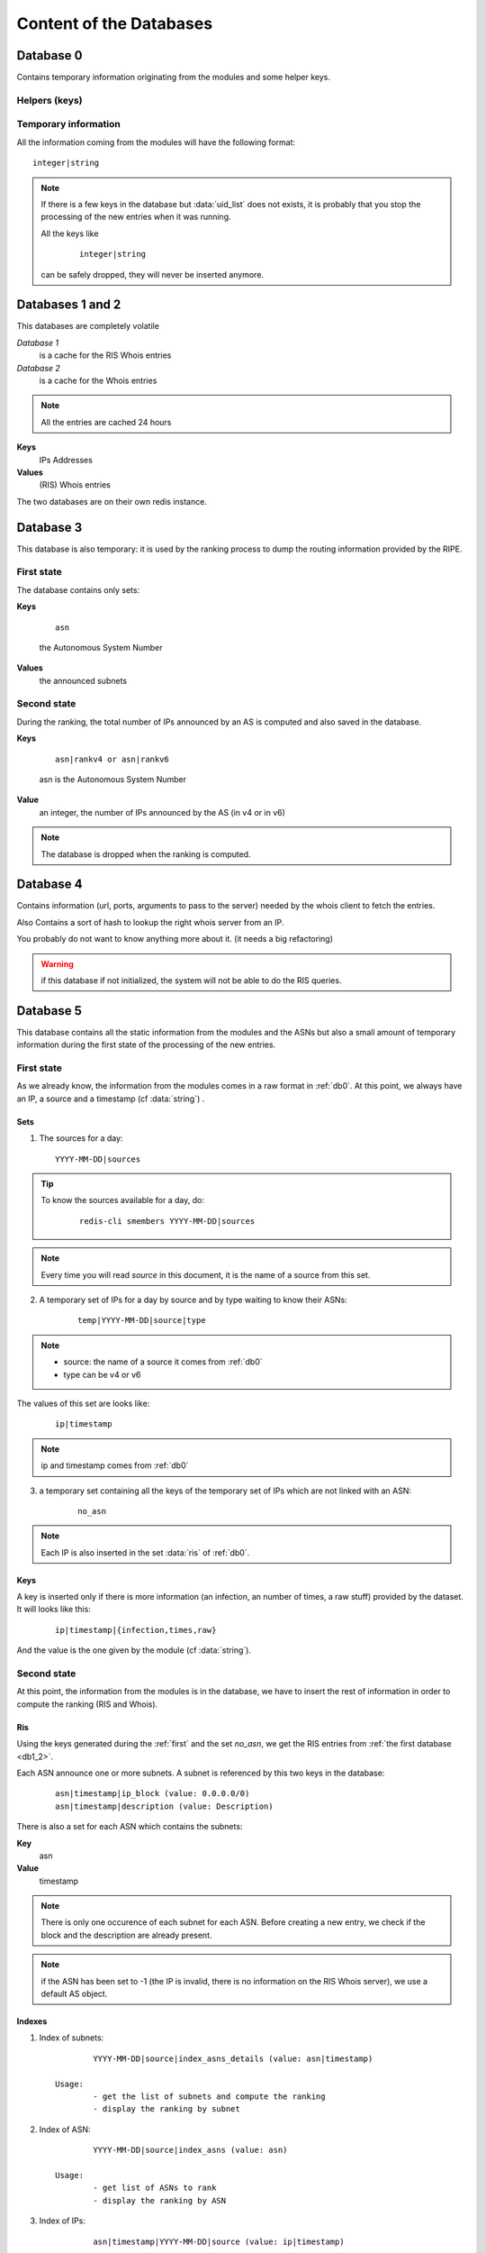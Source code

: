 ************************
Content of the Databases
************************


.. _db0:

Database 0
==========

Contains temporary information originating from the modules and 
some helper keys.

Helpers (keys)
--------------

.. data:: uid

	It is an integer, autoincremented.
	When a module has a new entry to insert in the system, it increments 
	the key and use its new value as a unique key to identify the parameters
	he wants to pass.

.. data:: uid_list

	It is a set of :data:`uid`. The set is used as a queue to know all the pending 
	entries to insert in the system. 

	.. tip::

		To know the number of entries to insert in the system, do: ::
	
			redis-cli -n 0 scard uid_list

		If the key does not exists (the command returns 0), there is no entries 
		to insert. 

.. data:: ris

	It is a set of IPs. The Ranking System needs the RIS Information of this IPs.

	.. note::

		the set may contains IPs that are already cached (see :ref:`db1_2`): they 
		will be automatically dropped by the fetching process and not fetched again
		until they are removed from the cache.

	.. tip::

		To know the number of RIS entries to fetch: 
		
			::

				redis-cli -n 0 scard ris

.. data:: whois

	same as :data:`ris` but for the Whois information


Temporary information
---------------------

All the information coming from the modules will have the following format: ::

	integer|string

.. data:: integer
	
	is an uid

.. data:: string

	can be one of the following: ::
	
		ip (mandatory)
		source (mandatory)
		timestamp
		infection
		raw
		times

	.. hint::

		if the timestamp does not exist in the dataset, it will be set to `today 
		at midnight` by the module 


.. note::
	If there is a few keys in the database but :data:`uid_list` does not exists, it is 
	probably that you stop the processing of the new entries when it was running.

	All the keys like 

		::
	
			integer|string 
	
	can be safely dropped, they will never be inserted anymore. 

.. _db1_2:

Databases 1 and 2
=================

This databases are completely volatile

`Database 1` 
	is a cache for the RIS Whois entries

`Database 2`
	is a cache for the Whois entries

.. note::

	All the entries are cached 24 hours

**Keys**
	IPs Addresses

**Values**
	(RIS) Whois entries

The two databases are on their own redis instance. 

.. _db3:

Database 3
==========

This database is also temporary: it is used by the ranking process to dump 
the routing information provided by the RIPE. 

First state
-----------

The database contains only sets: 

**Keys**

	::

		asn 

	the Autonomous System Number

**Values**
	the announced subnets

Second state
------------

During the ranking, the total number of IPs announced by an AS is computed and 
also saved in the database. 

**Keys**

	::

		asn|rankv4 or asn|rankv6

	asn is the Autonomous System Number

**Value**
	an integer, the number of IPs announced by the AS (in v4 or in v6)

.. note::
	The database is dropped when the ranking is computed.


.. _db4:

Database 4
==========

Contains information (url, ports, arguments to pass to the server) 
needed by the whois client to fetch the entries.

Also Contains a sort of hash to lookup the right whois server from an IP. 

You probably do not want to know anything more about it. (it needs a big refactoring)

.. warning::

	if this database if not initialized, the system will not be able 
	to do the RIS queries. 


.. _db5:

Database 5
==========

This database contains all the static information from the modules and the ASNs
but also a small amount of temporary information during the first state of the
processing of the new entries. 

.. _first:

First state
-----------

As we already know, the information from the modules comes in a raw format 
in :ref:`db0`. 
At this point, we always have an IP, a source and a timestamp (cf :data:`string`) .  

Sets
^^^^

1. The sources for a day: 

   ::

		YYYY-MM-DD|sources

.. tip::
	To know the sources available for a day, do: 

		::
		
			redis-cli smembers YYYY-MM-DD|sources

.. note::
	Every time you will read `source` in this document, it is the 
	name of a source from this set.

2. A temporary set of IPs for a day by source and by type waiting 
   to know their ASNs:

	::

		temp|YYYY-MM-DD|source|type

.. note:: 
	* source: the name of a source it comes from :ref:`db0`
	* type can be v4 or v6 

The values of this set are looks like: 

	::

		ip|timestamp

.. note::
	ip and timestamp comes from :ref:`db0`

3. a temporary set containing all the keys of the temporary set of IPs
   which are not linked with an ASN:

	::

		no_asn

.. note::
	Each IP is also inserted in the set :data:`ris` of :ref:`db0`.

Keys
^^^^

A key is inserted only if there is more information (an infection, an number 
of times, a raw stuff) provided by the dataset. It will looks like this: 

	::

		ip|timestamp|{infection,times,raw} 

And the value is the one given by the module (cf :data:`string`). 

Second state
------------

At this point, the information from the modules is in the database, we have 
to insert the rest of information in order to compute the ranking (RIS and Whois).

Ris
^^^

Using the keys generated during the :ref:`first` and the set `no_asn`, we get 
the RIS entries from :ref:`the first database <db1_2>`. 

Each ASN announce one or more subnets. A subnet is referenced by this two keys
in the database: 
	
	:: 

		asn|timestamp|ip_block (value: 0.0.0.0/0)
		asn|timestamp|description (value: Description)

There is also a set for each ASN which contains the subnets: 

**Key**
	asn

**Value**
	timestamp
		
.. note::
	There is only one occurence of each subnet for each ASN. Before creating
	a new entry, we check if the block and the description are already present.

.. note::
	if the ASN has been set to -1 (the IP is invalid, there is no information 
	on the RIS Whois server), we use a default AS object. 

.. _indexes:

Indexes
^^^^^^^

1. Index of subnets: 

   ::

		YYYY-MM-DD|source|index_asns_details (value: asn|timestamp)

	Usage:
		- get the list of subnets and compute the ranking
		- display the ranking by subnet

2. Index of ASN:

   ::

		YYYY-MM-DD|source|index_asns (value: asn)
	
	Usage:
		- get list of ASNs to rank
		- display the ranking by ASN


3. Index of IPs:

   ::

		asn|timestamp|YYYY-MM-DD|source (value: ip|timestamp)
	
	Usage:
		- ensure an IP is not already there
		- display the list of IPs


When it is fully populated, the integrity of the database in complete.

Whois 
^^^^^

The idea is simple: an user ask for a whois entry through the web interface, 
the IP is put in :data:`whois` of :ref:`db0`, fetched and put in :ref:`Database 2<db1_2>`. 
From :ref:`Database 2<db1_2>`, it is copied and put in :ref:`db5` as value of: 

	::

		ip|timestamp|whois

.. warning::
	The whois part is desactivated by default.

.. _db6:

Database 6
==========

Ranking
-------

Before
^^^^^^

The ranking can only be computed when the :ref:`db3` in fully populated. When it is 
finished, a new index is created: 

	::

		to_rank 

Which is set of

	::

		asn|timestamp|YYYY-MM-DD|source

It is an index of IPs (see :ref:`indexes`). By using this index, we compute a rank for 
each subnet and each ASN found for `YYYY-MM-DD`, by source. 

After
^^^^^

Subnets ranking
"""""""""""""""

	::
	
		asn|YYYY-MM-DD|source|{rankv4,rankv6}|details

It is a zset which contains the ranks of each subnet announced by the ASN 

**Value**
	timestamp of the subnet

**Score**
	rank 

This zset is actually not used but it will be usefull to generate a report 
for a ranking by subnet.

ASN ranking
"""""""""""

	::
	
		asn|YYYY-MM-DD|source|{rankv4,rankv6}

It is a string key.

**Value**
	sum of the ranks of the subnets announced by the ASN

The entry is created only of the rank is > 0.

Only one occurence of the rank is saved for a day.

Reports
-------

To display the reports on the website, we will need one key for each source and
a "global" key for the global report. They have this format: 

	::
	
		source|{rankv4,rankv6}


It is a zset.

**Value**

	::

		asn|YYYY-MM-DD|source|{rankv4,rankv6}
	
**Score**
	The rank of the ASN

The list of sources and of ASNs is found by using the :ref:`db5` and this keys 

	::

		YYYY-MM-DD|sources 
		YYYY-MM-DD|source|index_asns 

It is possible to change the day and get the report of an other one very easily :) 
